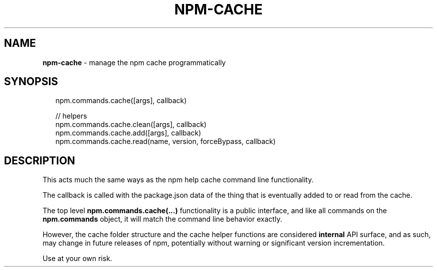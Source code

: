 .TH "NPM\-CACHE" "3" "June 2015" "" ""
.SH "NAME"
\fBnpm-cache\fR \- manage the npm cache programmatically
.SH SYNOPSIS
.P
.RS 2
.nf
npm\.commands\.cache([args], callback)

// helpers
npm\.commands\.cache\.clean([args], callback)
npm\.commands\.cache\.add([args], callback)
npm\.commands\.cache\.read(name, version, forceBypass, callback)
.fi
.RE
.SH DESCRIPTION
.P
This acts much the same ways as the npm help cache command line
functionality\.
.P
The callback is called with the package\.json data of the thing that is
eventually added to or read from the cache\.
.P
The top level \fBnpm\.commands\.cache(\.\.\.)\fR functionality is a public
interface, and like all commands on the \fBnpm\.commands\fR object, it will
match the command line behavior exactly\.
.P
However, the cache folder structure and the cache helper functions are
considered \fBinternal\fR API surface, and as such, may change in future
releases of npm, potentially without warning or significant version
incrementation\.
.P
Use at your own risk\.

